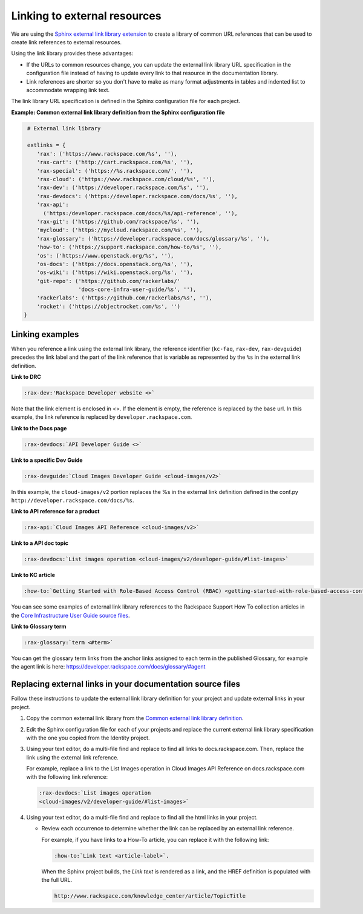 .. _prepare-dev-guides-for-nexus:

=============================
Linking to external resources
=============================

We are using the `Sphinx external link library extension`_ to create a library
of common URL references that can be used to create link references to external
resources.

Using the link library provides these advantages:

- If the URLs to common resources change, you can update the external link
  library URL specification in the configuration file instead of having to
  update every link to that resource in the documentation library.

- Link references are shorter so you don't have to make as many format
  adjustments in tables and indented list to accommodate wrapping link text.

The link library URL specification is defined in the Sphinx configuration file
for each project.

**Example: Common external link library definition from the Sphinx
configuration file**

.. code-block:: python

   # External link library

   extlinks = {
      'rax': ('https://www.rackspace.com/%s', ''),
      'rax-cart': ('http://cart.rackspace.com/%s', ''),
      'rax-special': ('https://%s.rackspace.com/', ''),
      'rax-cloud': ('https://www.rackspace.com/cloud/%s', ''),
      'rax-dev': ('https://developer.rackspace.com/%s', ''),
      'rax-devdocs': ('https://developer.rackspace.com/docs/%s', ''),
      'rax-api':
        ('https:/developer.rackspace.com/docs/%s/api-reference', ''),
      'rax-git': ('https://github.com/rackspace/%s', ''),
      'mycloud': ('https://mycloud.rackspace.com/%s', ''),
      'rax-glossary': ('https://developer.rackspace.com/docs/glossary/%s', ''),
      'how-to': ('https://support.rackspace.com/how-to/%s', ''),
      'os': ('https://www.openstack.org/%s', ''),
      'os-docs': ('https://docs.openstack.org/%s', ''),
      'os-wiki': ('https://wiki.openstack.org/%s', ''),
      'git-repo': ('https://github.com/rackerlabs/'
                   'docs-core-infra-user-guide/%s', ''),
      'rackerlabs': ('https://github.com/rackerlabs/%s', ''),
      'rocket': ('https://objectrocket.com/%s', '')
  }

Linking examples
~~~~~~~~~~~~~~~~

When you reference a link using the external link library, the reference
identifier (``kc-faq``, ``rax-dev``, ``rax-devguide``) precedes the link label
and the part of the link reference that is variable as represented by the
``%s`` in the external link definition.


**Link to DRC**

.. code::

   :rax-dev:'Rackspace Developer website <>`


Note that the link element is enclosed in <>. If the element is empty, the
reference is replaced by the base url. In this example, the link reference is
replaced by ``developer.rackspace.com``.


**Link to the Docs page**

.. code::

   :rax-devdocs:`API Developer Guide <>`


**Link to a specific Dev Guide**

.. code::

   :rax-devguide:`Cloud Images Developer Guide <cloud-images/v2>`

In this example, the ``cloud-images/v2`` portion replaces the %s in the
external link definition defined in the conf.py
``http://developer.rackspace.com/docs/%s``.


**Link to API reference for a product**

.. code::

   :rax-api:`Cloud Images API Reference <cloud-images/v2>`


**Link to a API doc topic**

.. code::

   :rax-devdocs:`List images operation <cloud-images/v2/developer-guide/#list-images>`


**Link to KC article**

.. code::

   :how-to:`Getting Started with Role-Based Access Control (RBAC) <getting-started-with-role-based-access-control-rbac>`

You can see some examples of external link library references to the Rackspace
Support How To collection articles in the `Core Infrastructure User Guide
source files`_.


**Link to Glossary term**

.. code::

   :rax-glossary:`term <#term>`

You can get the glossary term links from the anchor links assigned to each term
in the published Glossary, for example the agent link is here:
https://developer.rackspace.com/docs/glossary/#agent



.. _Core Infrastructure User Guide source files: https://github.com/rackerlabs/docs-core-infra-user-guide/search?utf8=%E2%9C%93&q=%3Ahow-to


Replacing external links in your documentation source files
~~~~~~~~~~~~~~~~~~~~~~~~~~~~~~~~~~~~~~~~~~~~~~~~~~~~~~~~~~~

Follow these instructions to update the external link library definition for
your project and update external links in your project.

#. Copy the common external link library from the `Common external link library
   definition`_.

#. Edit the Sphinx configuration file for each of your projects and replace the
   current external link library specification with the one you copied from
   the Identity project.

#. Using your text editor, do a multi-file find and replace to find all links
   to docs.rackspace.com. Then, replace the link using the external link
   reference.

   For example, replace a link to the List Images operation in Cloud Images
   API Reference on docs.rackspace.com with the following link reference:

   .. code::

      :rax-devdocs:`List images operation
      <cloud-images/v2/developer-guide/#list-images>`

#. Using your text editor, do a multi-file find and replace to find all the
   html links in your project.

   - Review each occurrence to determine whether the link can be replaced by
     an external link reference.

     For example, if you have links to a How-To article, you can
     replace it with the following link:

     .. code::

        :how-to:`Link text <article-label>`.

     When the Sphinx project builds, the *Link text* is rendered as a link,
     and the HREF definition is populated with the full URL.

     .. code::

        http://www.rackspace.com/knowledge_center/article/TopicTitle

.. _Sphinx external link library extension: http://sphinx-doc.org/ext/extlinks.html
.. _Common external link library definition: https://github.com/rackerlabs/docs-common/blob/master/common-devguide/ext-link-library.txt
